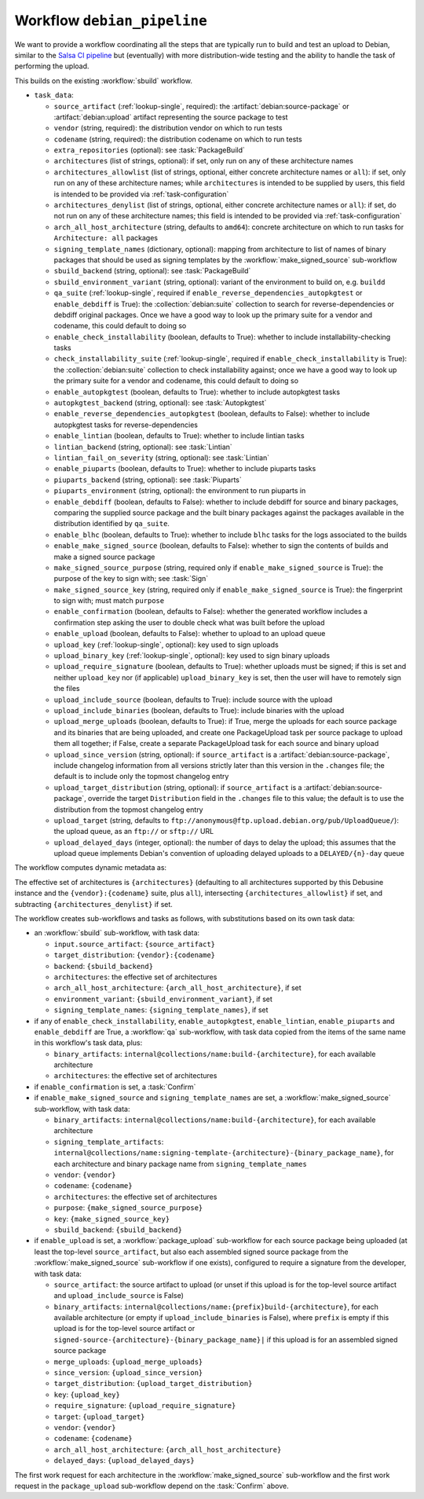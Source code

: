 .. workflow:: debian_pipeline

Workflow ``debian_pipeline``
============================
We want to provide a workflow coordinating all the steps that are typically
run to build and test an upload to Debian, similar to the `Salsa CI pipeline
<https://salsa.debian.org/salsa-ci-team/pipeline>`_ but (eventually) with
more distribution-wide testing and the ability to handle the task of
performing the upload.

This builds on the existing :workflow:`sbuild` workflow.

* ``task_data``:

  * ``source_artifact`` (:ref:`lookup-single`, required): the
    :artifact:`debian:source-package` or :artifact:`debian:upload` artifact
    representing the source package to test

  * ``vendor`` (string, required): the distribution vendor on which to run
    tests
  * ``codename`` (string, required): the distribution codename on which to
    run tests
  * ``extra_repositories`` (optional): see :task:`PackageBuild`
  * ``architectures`` (list of strings, optional): if set, only run on any
    of these architecture names

  * ``architectures_allowlist`` (list of strings, optional, either concrete
    architecture names or ``all``): if set, only run on any of these
    architecture names; while ``architectures`` is intended to be supplied
    by users, this field is intended to be provided via
    :ref:`task-configuration`
  * ``architectures_denylist`` (list of strings, optional, either concrete
    architecture names or ``all``): if set, do not run on any of these
    architecture names; this field is intended to be provided via
    :ref:`task-configuration`
  * ``arch_all_host_architecture`` (string, defaults to ``amd64``): concrete
    architecture on which to run tasks for ``Architecture: all`` packages

  * ``signing_template_names`` (dictionary, optional): mapping from
    architecture to list of names of binary packages that should be used as
    signing templates by the :workflow:`make_signed_source` sub-workflow

  * ``sbuild_backend`` (string, optional): see :task:`PackageBuild`
  * ``sbuild_environment_variant`` (string, optional): variant of the
    environment to build on, e.g. ``buildd``

  * ``qa_suite`` (:ref:`lookup-single`, required if
    ``enable_reverse_dependencies_autopkgtest`` or ``enable_debdiff`` is True):
    the :collection:`debian:suite` collection to search for
    reverse-dependencies or debdiff original packages. Once we have a good way
    to look up the primary suite for a vendor and codename, this could default
    to doing so

  * ``enable_check_installability`` (boolean, defaults to True): whether to
    include installability-checking tasks
  * ``check_installability_suite`` (:ref:`lookup-single`, required if
    ``enable_check_installability`` is True): the :collection:`debian:suite`
    collection to check installability against; once we have a good way to
    look up the primary suite for a vendor and codename, this could default
    to doing so

  * ``enable_autopkgtest`` (boolean, defaults to True): whether to include
    autopkgtest tasks
  * ``autopkgtest_backend`` (string, optional): see :task:`Autopkgtest`

  * ``enable_reverse_dependencies_autopkgtest`` (boolean, defaults to
    False): whether to include autopkgtest tasks for reverse-dependencies

  * ``enable_lintian`` (boolean, defaults to True): whether to include
    lintian tasks
  * ``lintian_backend`` (string, optional): see :task:`Lintian`
  * ``lintian_fail_on_severity`` (string, optional): see :task:`Lintian`

  * ``enable_piuparts`` (boolean, defaults to True): whether to include
    piuparts tasks
  * ``piuparts_backend`` (string, optional): see :task:`Piuparts`
  * ``piuparts_environment`` (string, optional): the environment to run
    piuparts in

  * ``enable_debdiff`` (boolean, defaults to False): whether to include
    debdiff for source and binary packages, comparing the supplied source
    package and the built binary packages against the packages available in the
    distribution identified by ``qa_suite``.

  * ``enable_blhc`` (boolean, defaults to True): whether to include ``blhc``
    tasks for the logs associated to the builds

  * ``enable_make_signed_source`` (boolean, defaults to False): whether to
    sign the contents of builds and make a signed source package
  * ``make_signed_source_purpose`` (string, required only if
    ``enable_make_signed_source`` is True): the purpose of the key to sign
    with; see :task:`Sign`
  * ``make_signed_source_key`` (string, required only if
    ``enable_make_signed_source`` is True): the fingerprint to sign
    with; must match ``purpose``

  * ``enable_confirmation`` (boolean, defaults to False): whether the
    generated workflow includes a confirmation step asking the user to
    double check what was built before the upload

  * ``enable_upload`` (boolean, defaults to False): whether to upload to an
    upload queue
  * ``upload_key`` (:ref:`lookup-single`, optional): key used to sign
    uploads
  * ``upload_binary_key`` (:ref:`lookup-single`, optional): key used to sign
    binary uploads
  * ``upload_require_signature`` (boolean, defaults to True): whether
    uploads must be signed; if this is set and neither ``upload_key`` nor
    (if applicable) ``upload_binary_key`` is set, then the user will have to
    remotely sign the files
  * ``upload_include_source`` (boolean, defaults to True): include
    source with the upload
  * ``upload_include_binaries`` (boolean, defaults to True): include
    binaries with the upload
  * ``upload_merge_uploads`` (boolean, defaults to True): if True, merge the
    uploads for each source package and its binaries that are being
    uploaded, and create one PackageUpload task per source package to upload
    them all together; if False, create a separate PackageUpload task for
    each source and binary upload
  * ``upload_since_version`` (string, optional): if ``source_artifact`` is a
    :artifact:`debian:source-package`, include changelog information from
    all versions strictly later than this version in the ``.changes`` file;
    the default is to include only the topmost changelog entry
  * ``upload_target_distribution`` (string, optional): if
    ``source_artifact`` is a :artifact:`debian:source-package`, override the
    target ``Distribution`` field in the ``.changes`` file to this value;
    the default is to use the distribution from the topmost changelog entry
  * ``upload_target`` (string, defaults to
    ``ftp://anonymous@ftp.upload.debian.org/pub/UploadQueue/``): the upload
    queue, as an ``ftp://`` or ``sftp://`` URL
  * ``upload_delayed_days`` (integer, optional): the number of days to delay
    the upload; this assumes that the upload queue implements Debian's
    convention of uploading delayed uploads to a ``DELAYED/{n}-day`` queue

The workflow computes dynamic metadata as:

.. dynamic_data::
  :method: debusine.server.workflows.debian_pipeline::DebianPipelineWorkflow.build_dynamic_data

The effective set of architectures is ``{architectures}`` (defaulting to all
architectures supported by this Debusine instance and the
``{vendor}:{codename}`` suite, plus ``all``), intersecting
``{architectures_allowlist}`` if set, and subtracting
``{architectures_denylist}`` if set.

The workflow creates sub-workflows and tasks as follows, with substitutions
based on its own task data:

* an :workflow:`sbuild` sub-workflow, with task data:

  * ``input.source_artifact``: ``{source_artifact}``
  * ``target_distribution``: ``{vendor}:{codename}``
  * ``backend``: ``{sbuild_backend}``
  * ``architectures``: the effective set of architectures
  * ``arch_all_host_architecture``: ``{arch_all_host_architecture}``, if set
  * ``environment_variant``: ``{sbuild_environment_variant}``, if set
  * ``signing_template_names``: ``{signing_template_names}``, if set

* if any of ``enable_check_installability``, ``enable_autopkgtest``,
  ``enable_lintian``, ``enable_piuparts`` and ``enable_debdiff`` are True,
  a :workflow:`qa` sub-workflow, with task data copied from the items of the
  same name in this workflow's task data, plus:

  * ``binary_artifacts``:
    ``internal@collections/name:build-{architecture}``, for each available
    architecture
  * ``architectures``: the effective set of architectures

* if ``enable_confirmation`` is set, a :task:`Confirm`

* if ``enable_make_signed_source`` and ``signing_template_names`` are set, a
  :workflow:`make_signed_source` sub-workflow, with task data:

  * ``binary_artifacts``:
    ``internal@collections/name:build-{architecture}``, for each available
    architecture
  * ``signing_template_artifacts``:
    ``internal@collections/name:signing-template-{architecture}-{binary_package_name}``,
    for each architecture and binary package name from
    ``signing_template_names``
  * ``vendor``: ``{vendor}``
  * ``codename``: ``{codename}``
  * ``architectures``: the effective set of architectures
  * ``purpose``: ``{make_signed_source_purpose}``
  * ``key``: ``{make_signed_source_key}``
  * ``sbuild_backend``: ``{sbuild_backend}``

* if ``enable_upload`` is set, a :workflow:`package_upload` sub-workflow for
  each source package being uploaded (at least the top-level
  ``source_artifact``, but also each assembled signed source package from
  the :workflow:`make_signed_source` sub-workflow if one exists), configured
  to require a signature from the developer, with task data:

  * ``source_artifact``: the source artifact to upload (or unset if this
    upload is for the top-level source artifact and
    ``upload_include_source`` is False)
  * ``binary_artifacts``:
    ``internal@collections/name:{prefix}build-{architecture}``, for each
    available architecture (or empty if ``upload_include_binaries`` is
    False), where ``prefix`` is empty if this upload is for the top-level
    source artifact or
    ``signed-source-{architecture}-{binary_package_name}|`` if this upload
    is for an assembled signed source package
  * ``merge_uploads``: ``{upload_merge_uploads}``
  * ``since_version``: ``{upload_since_version}``
  * ``target_distribution``: ``{upload_target_distribution}``
  * ``key``: ``{upload_key}``
  * ``require_signature``: ``{upload_require_signature}``
  * ``target``: ``{upload_target}``
  * ``vendor``: ``{vendor}``
  * ``codename``: ``{codename}``
  * ``arch_all_host_architecture``: ``{arch_all_host_architecture}``
  * ``delayed_days``: ``{upload_delayed_days}``

The first work request for each architecture in the
:workflow:`make_signed_source` sub-workflow and the first work request in
the ``package_upload`` sub-workflow depend on the :task:`Confirm` above.

.. todo::
    Not implemented: ``enable_check_installability``,
    ``check_installability_suite`` and ``enable_confirmation``.
    See the relevant blueprints for :task:`task installability <CheckInstallability>`,
    :workflow:`reverse_dependencies_autopkgtest` or
    :task:`enable confirmation <Confirm>`.

.. todo::

    There should also be an option to add the results to a
    :collection:`debian:suite` collection rather than uploading it to an
    external queue.  However, this isn't very useful until Debusine has its
    own repository hosting, and once it does, we'll need to be able to apply
    consistency checks to uploads rather than just adding them to suites in
    an unconstrained way.  This will probably involve a new workflow yet to
    be designed.
